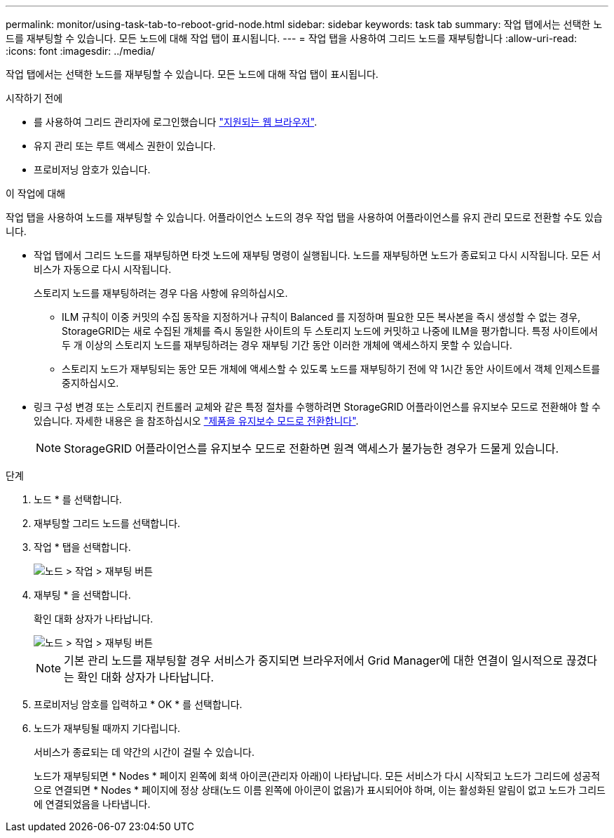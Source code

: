 ---
permalink: monitor/using-task-tab-to-reboot-grid-node.html 
sidebar: sidebar 
keywords: task tab 
summary: 작업 탭에서는 선택한 노드를 재부팅할 수 있습니다. 모든 노드에 대해 작업 탭이 표시됩니다. 
---
= 작업 탭을 사용하여 그리드 노드를 재부팅합니다
:allow-uri-read: 
:icons: font
:imagesdir: ../media/


[role="lead"]
작업 탭에서는 선택한 노드를 재부팅할 수 있습니다. 모든 노드에 대해 작업 탭이 표시됩니다.

.시작하기 전에
* 를 사용하여 그리드 관리자에 로그인했습니다 link:../admin/web-browser-requirements.html["지원되는 웹 브라우저"].
* 유지 관리 또는 루트 액세스 권한이 있습니다.
* 프로비저닝 암호가 있습니다.


.이 작업에 대해
작업 탭을 사용하여 노드를 재부팅할 수 있습니다. 어플라이언스 노드의 경우 작업 탭을 사용하여 어플라이언스를 유지 관리 모드로 전환할 수도 있습니다.

* 작업 탭에서 그리드 노드를 재부팅하면 타겟 노드에 재부팅 명령이 실행됩니다. 노드를 재부팅하면 노드가 종료되고 다시 시작됩니다. 모든 서비스가 자동으로 다시 시작됩니다.
+
스토리지 노드를 재부팅하려는 경우 다음 사항에 유의하십시오.

+
** ILM 규칙이 이중 커밋의 수집 동작을 지정하거나 규칙이 Balanced 를 지정하며 필요한 모든 복사본을 즉시 생성할 수 없는 경우, StorageGRID는 새로 수집된 개체를 즉시 동일한 사이트의 두 스토리지 노드에 커밋하고 나중에 ILM을 평가합니다. 특정 사이트에서 두 개 이상의 스토리지 노드를 재부팅하려는 경우 재부팅 기간 동안 이러한 개체에 액세스하지 못할 수 있습니다.
** 스토리지 노드가 재부팅되는 동안 모든 개체에 액세스할 수 있도록 노드를 재부팅하기 전에 약 1시간 동안 사이트에서 객체 인제스트를 중지하십시오.


* 링크 구성 변경 또는 스토리지 컨트롤러 교체와 같은 특정 절차를 수행하려면 StorageGRID 어플라이언스를 유지보수 모드로 전환해야 할 수 있습니다. 자세한 내용은 을 참조하십시오 link:../commonhardware/placing-appliance-into-maintenance-mode.html["제품을 유지보수 모드로 전환합니다"].
+

NOTE: StorageGRID 어플라이언스를 유지보수 모드로 전환하면 원격 액세스가 불가능한 경우가 드물게 있습니다.



.단계
. 노드 * 를 선택합니다.
. 재부팅할 그리드 노드를 선택합니다.
. 작업 * 탭을 선택합니다.
+
image::../media/maintenance_mode.png[노드 > 작업 > 재부팅 버튼]

. 재부팅 * 을 선택합니다.
+
확인 대화 상자가 나타납니다.

+
image::../media/nodes_tasks_reboot.png[노드 > 작업 > 재부팅 버튼]

+

NOTE: 기본 관리 노드를 재부팅할 경우 서비스가 중지되면 브라우저에서 Grid Manager에 대한 연결이 일시적으로 끊겼다는 확인 대화 상자가 나타납니다.

. 프로비저닝 암호를 입력하고 * OK * 를 선택합니다.
. 노드가 재부팅될 때까지 기다립니다.
+
서비스가 종료되는 데 약간의 시간이 걸릴 수 있습니다.

+
노드가 재부팅되면 * Nodes * 페이지 왼쪽에 회색 아이콘(관리자 아래)이 나타납니다. 모든 서비스가 다시 시작되고 노드가 그리드에 성공적으로 연결되면 * Nodes * 페이지에 정상 상태(노드 이름 왼쪽에 아이콘이 없음)가 표시되어야 하며, 이는 활성화된 알림이 없고 노드가 그리드에 연결되었음을 나타냅니다.



